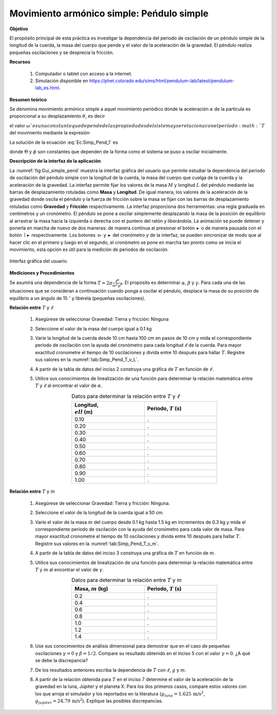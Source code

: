 Movimiento armónico simple: Peńdulo simple
==========================================

**Objetivo**

El propósito principal de esta práctica es investigar la dependencia del periodo de oscilación de un péndulo simple de la longitud de la cuerda, la masa del cuerpo que pende y el valor de la aceleración de la gravedad. El péndulo realiza pequeñas oscilaciones y se desprecia la fricción.

**Recursos**

   #. Computador o tablet con acceso a la internet.
   #. Simulación disponible en `https://phet.colorado.edu/sims/html/pendulum-lab/latest/pendulum-lab_es.html <https://phet.colorado.edu/sims/html/pendulum-lab/latest/pendulum-lab_es.html>`_.

**Resumen teórico**

Se denomina movimiento armónico simple a aquel movimiento periódico  donde la aceleración :math:`\alpha` de la partícula es proporcional a su desplazamiento
:math:`\theta`, es decir

.. math::
   :label: Ec:Simp_Pend_1

   \begin{equation}
    \alpha=\frac{d^{2}\theta}{dt^{2}}=-\omega ^{2}\theta
   \end{equation}

el valor :math:`\omega ` es una constante que depende de las propiedades del
sistema y se relaciona con el período :math:`T` del movimiento mediante la
expresión

.. math::
   :label: Ec:Simp_Pend_2

   \begin{equation}
    T=\frac{2\pi }{\omega }
   \end{equation}

La solución de la ecuación :eq:`Ec:Simp_Pend_1` es

.. math::
   :label: Ec:Simp_Pend_3

   \begin{equation}
     \theta(t)=\Theta\sin (\omega t+\phi )  \label{Ec:Simp_Pend_3}
   \end{equation}

donde :math:`\Theta` y :math:`\phi` son constantes que dependen de la forma como el sistema se puso a oscilar inicialmente.


**Descripción de la interfaz de la aplicación**

La :numref:`fig:Gui_simple_pend` muestra la interfaz gráfica del usuario que permite estudiar la dependencia del periodo de oscilación del péndulo simple con la longitud de la cuerda, la masa del cuerpo que cuelga de la cuerda y la aceleración de la gravedad. La interfaz permite fijar los valores de la masa :math:`M` y longitud :math:`L` del péndulo mediante las barras de desplazamiento rotuladas como **Masa** y **Longitud**. De igual manera, los valores de la aceleración de la gravedad donde oscila el péndulo y la fuerza de fricción sobre la masa se fijan con las barras de desplazamiento rotuladas como **Gravedad** y **Fricción** respectivamente. La interfaz proporciona dos herramientas: una regla graduada en centímetros y un cronómetro. El péndulo se pone a oscilar simplemente desplazando la masa de la posición de equilibrio al arrastrar la masa hacia la izquierda o derecha con el puntero del ratón y liberándola. La animación se puede detener y ponerla en marcha de nuevo de dos maneras: de manera continua al presionar el botón :math:`\blacktriangleright` o de manera pausada con el botón :math:`\mid\blacktriangleright` respectivamente. Los botones :math:`\rhd` y :math:`\blacktriangleright` del cronómetro y de la interfaz, se pueden sincronizar de modo que al hacer clic en el primero y luego en el segundo, el cronómetro se pone en marcha tan pronto como se inicia el movimiento, esta opción es útil para la medición de periodos de oscilación.

.. figure:: /images/Oscilaciones_Termo/SHM_SimplePendulum/Gui_simple_pendulum.png
   :alt:
   :scale: 50
   :align: center
   :name: fig:Gui_simple_pend

   Interfaz gráfica del usuario.

**Mediciones y Procedimientos**

Se asumirá una dependencia de la forma :math:`T=2\pi\frac{\ell^{\alpha}}{m^{\gamma}g^{\beta}}`. El propósito es determinar :math:`\alpha`, :math:`\beta` y :math:`\gamma`. Para cada una de las situaciones que se consideran a continuación cuando ponga a oscilar el péndulo, desplace la masa de su posición de equilibrio a un ángulo de 15 :math:`^{\circ}` y libérela (pequeñas oscilaciones).

**Relación entre** :math:`T` y :math:`\ell`

   #. Asegúrese de seleccionar Gravedad: Tierra y fricción: Ninguna
   #. Seleccione el valor de la masa del cuerpo igual a 0.1 kg
   #. Varíe la longitud de la cuerda desde 10 cm hasta 100 cm en pasos de 10 cm y mida el correspondiente periodo de oscilación con la ayuda del cronómetro para cada longitud :math:`\ell` de la cuerda. Para mayor exactitud cronometre el tiempo de 10 oscilaciones y divida entre 10 después para hallar :math:`T`. Registre sus valores en la :numref:`tab:Simp_Pend_T_v_L`.
   #. A partir de la tabla de datos del inciso 2 construya una gráfica de :math:`T` en función de :math:`\ell`.
   #. Utilice sus conocimientos de linealización de una función para determinar la relación matemática entre :math:`T` y :math:`\ell` al encontrar el valor de :math:`\alpha`.

      .. csv-table:: Datos para determinar la relación entre :math:`T` y :math:`\ell`
         :header: "Longitud, :math:`\\ell` (m)", "Periodo, :math:`T` (s)"
         :widths: 1,1
         :width: 12 cm
         :name: tab:Simp_Pend_T_v_L
         :align: center

         0.10,.
         0.20,.
         0.30,.
         0.40,.
         0.50,.
         0.60,.
         0.70,.
         0.80,.
         0.90,.
         1.00,.

**Relación entre** :math:`T` y :math:`m`

   #. Asegúrese de seleccionar Gravedad: Tierra y fricción: Ninguna.
   #. Seleccione el valor de la longitud de la cuerda igual a 50 cm.
   #. Varíe el valor de la masa :math:`m` del cuerpo desde 0.1 kg hasta 1.5 kg en incrementos de 0.3 kg y mida el correspondiente periodo de oscilación con la ayuda del cronómetro para cada valor de masa. Para mayor exactitud cronometre el tiempo de 10 oscilaciones y divida entre 10 después para hallar :math:`T`. Registre sus valores en la :numref:`tab:Simp_Pend_T_v_m`.
   #. A partir de la tabla de datos del inciso 3 construya una gráfica de :math:`T` en función de :math:`m`.
   #. Utilice sus conocimientos de linealización de una función para determinar la relación matemática entre :math:`T` y :math:`m` al encontrar el valor de :math:`\gamma`.

      .. csv-table:: Datos para determinar la relación entre :math:`T` y :math:`m`
         :header: "Masa, :math:`m` (kg)", "Periodo, :math:`T` (s)"
         :widths: 1,1
         :width: 12 cm
         :name: tab:Simp_Pend_T_v_m
         :align: center

         0.2,.
         0.4,.
         0.6,.
         0.8,.
         1.0,.
         1.2,.
         1.4,.

   #. Use sus conocimientos de análisis dimensional para demostrar que en el caso de pequeñas oscilaciones :math:`\gamma=0` y :math:`\beta=1/2`. Compare su resultado obtenido en el inciso 5 con el valor :math:`\gamma=0`. ¿A qué se debe la discrepancia?
   #. De los resultados anteriores escriba la dependencia de :math:`T` con :math:`\ell`, :math:`g` y :math:`m`.
   #. A partir de la relación obtenida para :math:`T` en el inciso 7 determine el valor de la aceleración de la gravedad en la luna, Júpiter y el planeta X. Para los dos primeros casos, compare estos valores con los que arroja el simulador y los reportados en la literatura (:math:`g_{luna}=1.625\,\text{m/s}^{2}`, :math:`g_{jupiter}=24.79\,\text{m/s}^{2}`). Explique las posibles discrepancias.



